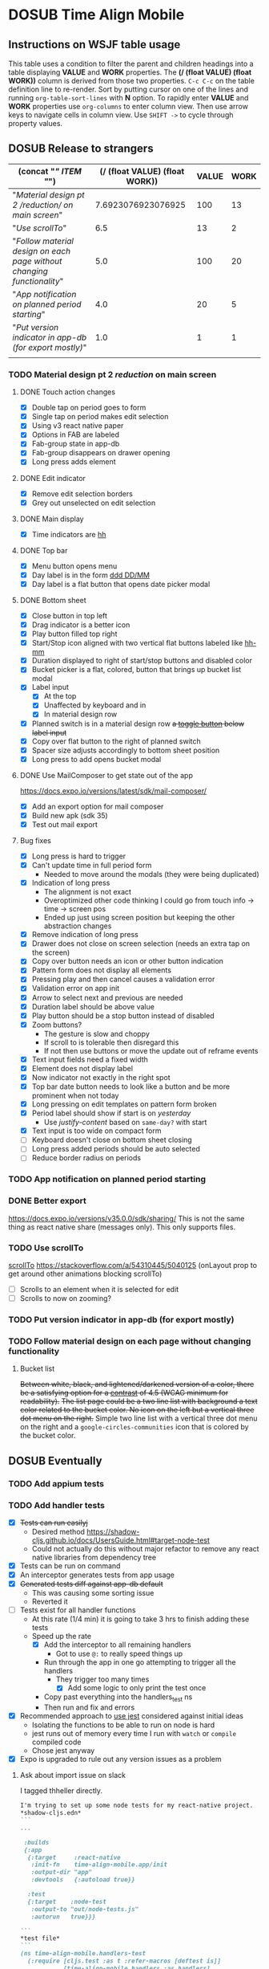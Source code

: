 #+TODO: TODO DOSUB | DONE CANCELED 
#+PROPERTY: Confidence_ALL 0 10 25 50 75 90 100
#+PROPERTY: Effort_ALL 0 0:10 0:30 1:00 2:00 3:00 4:00 5:00 6:00 7:00 8:00 9:00 10:00 15:00 20:00 25:00 30:00 35:00 40:00
#+PROPERTY: Work_ALL 0 1 2 3 5 8 13 20 50 100
#+PROPERTY: Value_ALL 0 1 2 3 5 8 13 20 50 100
# Time Estimation column view
#+COLUMNS: %40ITEM(Task) %10Confidence(Confidence){mean} %17Effort(Estimated Effort){:} %CLOCKSUM
# WSJF column view for editing
# #+COLUMNS: %Value(Value)  %Work(Work) %ITEM(Task) %TODO(State) 
#+STARTUP: overview

* DOSUB Time Align Mobile
  :LOGBOOK:
  CLOCK: [2019-11-12 Tue 20:55]--[2019-11-12 Tue 21:08] =>  0:13
  CLOCK: [2019-11-12 Tue 19:30]--[2019-11-12 Tue 20:49] =>  1:19
  CLOCK: [2019-09-29 Sun 17:17]--[2019-09-29 Sun 17:24] =>  0:07
  CLOCK: [2019-09-29 Sun 15:52]--[2019-09-29 Sun 15:55] =>  0:03
  CLOCK: [2019-09-15 Sun 11:20]--[2019-09-15 Sun 11:29] =>  0:09
  CLOCK: [2019-09-06 Fri 22:29]--[2019-09-06 Fri 22:36] =>  0:07
  CLOCK: [2019-08-11 Sun 19:08]--[2019-08-11 Sun 19:17] =>  0:09
  CLOCK: [2019-08-10 Sat 12:51]--[2019-08-10 Sat 13:11] =>  0:20
  CLOCK: [2019-07-20 Sat 21:52]--[2019-07-20 Sat 22:10] =>  0:18
  CLOCK: [2019-07-20 Sat 18:55]--[2019-07-20 Sat 18:56] =>  0:01
  CLOCK: [2019-07-13 Sat 18:20]--[2019-07-13 Sat 18:42] =>  0:22
  CLOCK: [2019-06-29 Sat 18:06]--[2019-06-29 Sat 18:10] =>  0:04
  CLOCK: [2019-06-17 Mon 17:42]--[2019-06-17 Mon 18:14] =>  0:32
  CLOCK: [2019-05-09 Thu 20:30]--[2019-05-09 Thu 20:55] =>  0:25
  CLOCK: [2018-09-21 Fri 07:39]--[2018-09-21 Fri 07:40] =>  0:01
  CLOCK: [2018-08-29 Wed 14:41]--[2018-08-29 Wed 14:46] =>  0:05
  CLOCK: [2018-08-19 Sun 16:05]--[2018-08-19 Sun 16:09] =>  0:04
  CLOCK: [2018-08-19 Sun 15:56]--[2018-08-19 Sun 16:05] =>  0:09
  CLOCK: [2018-08-18 Sat 15:07]--[2018-08-18 Sat 15:11] =>  0:04
  CLOCK: [2018-07-17 Tue 18:58]--[2018-07-17 Tue 19:17] =>  0:19
  :END:
     #+NAME: WSJF table
     #+BEGIN: propview :conds ((string= TODO "TODO")) :cols ((concat "[[" ITEM "]]") (/ (float VALUE) (float WORK)) VALUE WORK )
     #+END:
** Instructions on WSJF table usage 
     This table uses a condition to filter the parent and children headings into a table displaying *VALUE* and *WORK* properties.
     The *(/ (float VALUE) (float WORK))* column is derived from those two properties. 
     ~C-c C-c~ on the table definition line to re-render.
     Sort by putting cursor on one of the lines and running ~org-table-sort-lines~ with *N* option.
     To rapidly enter *VALUE* and *WORK* properties use ~org-columns~ to enter column view.
     Then use arrow keys to navigate cells in column view. 
     Use ~SHIFT ->~ to cycle through property values.
** DOSUB Release to strangers
     #+BEGIN: propview :conds ((string= TODO "TODO")) :cols ((concat "[[" ITEM "]]") (/ (float VALUE) (float WORK)) VALUE WORK )
     | (concat "[[" ITEM "]]")                                                  | (/ (float VALUE) (float WORK)) | VALUE | WORK |
     |----------------------------------------------------------------------+--------------------------------+-------+------|
     | "[[Material design pt 2 /reduction/ on main screen]]"                    |             7.6923076923076925 |   100 |   13 |
     | "[[Use scrollTo]]"                                                       |                            6.5 |    13 |    2 |
     | "[[Follow material design on each page without changing functionality]]" |                            5.0 |   100 |   20 |
     | "[[App notification on planned period starting]]"                        |                            4.0 |    20 |    5 |
     | "[[Put version indicator in app-db (for export mostly)]]"                |                            1.0 |     1 |    1 |
     |----------------------------------------------------------------------+--------------------------------+-------+------|
     |                                                                      |                                |       |      |
     #+END:
*** TODO Material design pt 2 /reduction/ on main screen
    :PROPERTIES:
    :VALUE:    100
    :WORK:     13
    :EFFORT:   25:00
    :CONFIDENCE: 75
    :END:
    :LOGBOOK:
    CLOCK: [2019-10-21 Mon 17:31]--[2019-10-21 Mon 17:32] =>  0:01
    CLOCK: [2019-10-20 Sun 19:18]--[2019-10-20 Sun 19:22] =>  0:04
    CLOCK: [2019-10-20 Sun 17:50]--[2019-10-20 Sun 18:22] =>  0:32
    CLOCK: [2019-10-20 Sun 17:16]--[2019-10-20 Sun 17:20] =>  0:04
    CLOCK: [2019-10-20 Sun 13:03]--[2019-10-20 Sun 13:57] =>  0:54
    :END:
**** DONE Touch action changes
     CLOSED: [2019-10-26 Sat 17:23]
     :LOGBOOK:
     CLOCK: [2019-10-26 Sat 17:11]--[2019-10-26 Sat 17:23] =>  0:12
     CLOCK: [2019-10-26 Sat 16:26]--[2019-10-26 Sat 17:11] =>  0:45
     CLOCK: [2019-10-26 Sat 11:20]--[2019-10-26 Sat 11:41] =>  0:21
     CLOCK: [2019-10-26 Sat 10:49]--[2019-10-26 Sat 11:06] =>  0:17
     CLOCK: [2019-10-26 Sat 10:14]--[2019-10-26 Sat 10:42] =>  0:28
     CLOCK: [2019-10-25 Fri 21:16]--[2019-10-25 Fri 21:34] =>  0:18
     CLOCK: [2019-10-25 Fri 20:30]--[2019-10-25 Fri 21:15] =>  0:45
     CLOCK: [2019-10-25 Fri 20:27]--[2019-10-25 Fri 20:30] =>  0:03
     CLOCK: [2019-10-21 Mon 17:49]--[2019-10-21 Mon 19:10] =>  1:21
     CLOCK: [2019-10-21 Mon 17:32]--[2019-10-21 Mon 17:48] =>  0:16
     :END:
     - [X] Double tap on period goes to form
     - [X] Single tap on period makes edit selection
     - [X] Using v3 react native paper
     - [X] Options in FAB are labeled
     - [X] Fab-group state in app-db
     - [X] Fab-group disappears on drawer opening
     - [X] Long press adds element
**** DONE Edit indicator
     CLOSED: [2019-10-26 Sat 17:47]
     :LOGBOOK:
     CLOCK: [2019-10-26 Sat 17:25]--[2019-10-26 Sat 17:47] =>  0:22
     :END:
     - [X] Remove edit selection borders
     - [X] Grey out unselected on edit selection
**** DONE Main display
     CLOSED: [2019-10-26 Sat 17:47]
     - [X] Time indicators are [[https://momentjs.com/docs/#/displaying/format/][hh]] 
**** DONE Top bar
     CLOSED: [2019-10-27 Sun 17:44]
     :LOGBOOK:
     CLOCK: [2019-10-27 Sun 17:29]--[2019-10-27 Sun 17:44] =>  0:15
     CLOCK: [2019-10-27 Sun 14:44]--[2019-10-27 Sun 15:00] =>  0:16
     CLOCK: [2019-10-26 Sat 17:47]--[2019-10-26 Sat 18:06] =>  0:19
     :END:
     - [X] Menu button opens menu
     - [X] Day label is in the form [[https://momentjs.com/docs/#/displaying/format/][ddd DD/MM]]
     - [X] Day label is a flat button that opens date picker modal
**** DONE Bottom sheet
     CLOSED: [2019-11-03 Sun 14:22]
     :LOGBOOK:
     CLOCK: [2019-11-03 Sun 14:23]--[2019-11-03 Sun 15:29] =>  1:06
     CLOCK: [2019-11-03 Sun 13:04]--[2019-11-03 Sun 14:22] =>  1:18
     CLOCK: [2019-11-03 Sun 12:11]--[2019-11-03 Sun 13:03] =>  0:52
     CLOCK: [2019-11-03 Sun 11:19]--[2019-11-03 Sun 11:35] =>  0:16
     CLOCK: [2019-11-03 Sun 10:30]--[2019-11-03 Sun 10:37] =>  0:07
     CLOCK: [2019-11-03 Sun 09:10]--[2019-11-03 Sun 09:34] =>  0:24
     CLOCK: [2019-11-02 Sat 19:38]--[2019-11-02 Sat 19:42] =>  0:04
     CLOCK: [2019-11-02 Sat 13:27]--[2019-11-02 Sat 13:42] =>  0:15
     CLOCK: [2019-11-02 Sat 12:47]--[2019-11-02 Sat 12:55] =>  0:08
     CLOCK: [2019-11-02 Sat 12:28]--[2019-11-02 Sat 12:46] =>  0:18
     CLOCK: [2019-11-02 Sat 11:57]--[2019-11-02 Sat 12:23] =>  0:26
     CLOCK: [2019-10-29 Tue 19:10]--[2019-10-29 Tue 19:54] =>  0:44
     CLOCK: [2019-10-29 Tue 18:55]--[2019-10-29 Tue 19:06] =>  0:11
     CLOCK: [2019-10-27 Sun 19:07]--[2019-10-27 Sun 19:13] =>  0:06
     CLOCK: [2019-10-27 Sun 18:06]--[2019-10-27 Sun 18:15] =>  0:09
     CLOCK: [2019-10-27 Sun 17:56]--[2019-10-27 Sun 18:06] =>  0:10
     :END:
     - [X] Close button in top left
     - [X] Drag indicator is a better icon
     - [X] Play button filled top right
     - [X] Start/Stop icon aligned with two vertical flat buttons labeled like [[https://momentjs.com/docs/#/displaying/format/][hh-mm]]
     - [X] Duration displayed to right of start/stop buttons and disabled color
     - [X] Bucket picker is a flat, colored, button that brings up bucket list modal
     - [X] Label input
       - [X] At the top 
       - [X] Unaffected by keyboard and in 
       - [X] In material design row
     - [X] Planned switch is in a material design row +a [[https://callstack.github.io/react-native-paper/toggle-button.html][toggle button]] below label input+
     - [X] Copy over flat button to the right of planned switch
     - [X] Spacer size adjusts accordingly to bottom sheet position
     - [X] Long press to add opens bucket modal
**** DONE Use MailComposer to get state out of the app 
     CLOSED: [2019-11-05 Tue 20:00]
     :LOGBOOK:
     CLOCK: [2019-11-05 Tue 19:00]--[2019-11-05 Tue 20:00] =>  1:00
     CLOCK: [2019-11-03 Sun 18:31]--[2019-11-03 Sun 18:47] =>  0:16
     :END:
     https://docs.expo.io/versions/latest/sdk/mail-composer/
     - [X] Add an export option for mail composer
     - [X] Build new apk (sdk 35)
     - [X] Test out mail export
**** Bug fixes 
     :LOGBOOK:
     CLOCK: [2019-11-14 Thu 19:26]--[2019-11-14 Thu 19:47] =>  0:21
     CLOCK: [2019-11-10 Sun 14:13]--[2019-11-10 Sun 14:53] =>  0:40
     CLOCK: [2019-11-10 Sun 11:47]--[2019-11-10 Sun 13:37] =>  1:50
     CLOCK: [2019-11-09 Sat 16:00]--[2019-11-09 Sat 17:56] =>  1:56
     CLOCK: [2019-11-09 Sat 12:16]--[2019-11-09 Sat 13:08] =>  0:52
     CLOCK: [2019-11-09 Sat 11:30]--[2019-11-09 Sat 11:52] =>  0:22
     CLOCK: [2019-11-09 Sat 11:05]--[2019-11-09 Sat 11:12] =>  0:07
     CLOCK: [2019-11-06 Wed 17:59]--[2019-11-06 Wed 19:45] =>  1:46
     CLOCK: [2019-11-06 Wed 17:34]--[2019-11-06 Wed 17:50] =>  0:16
     :END:
     - [X] Long press is hard to trigger
     - [X] Can't update time in full period form
       - Needed to move around the modals (they were being duplicated)
     - [X] Indication of long press
       - The alignment is not exact
       - Overoptimized other code thinking I could go from touch info -> time -> screen pos
       - Ended up just using screen position but keeping the other abstraction changes
     - [X] Remove indication of long press
     - [X] Drawer does not close on screen selection (needs an extra tap on the screen)
     - [X] Copy over button needs an icon or other button indication
     - [X] Pattern form does not display all elements
     - [X] Pressing play and then cancel causes a validation error
     - [X] Validation error on app init
     - [X] Arrow to select next and previous are needed
     - [X] Duration label should be above value
     - [X] Play button should be a stop button instead of disabled 
     - [X] Zoom buttons?
       - The gesture is slow and choppy
       - If scroll to is tolerable then disregard this
       - If not then use buttons or move the update out of reframe events
     - [X] Text input fields need a fixed width
     - [X] Element does not display label
     - [X] Now indicator not exactly in the right spot
     - [X] Top bar date button needs to look like a button and be more prominent when not today
     - [X] Long pressing on edit templates on pattern form broken
     - [X] Period label should show if start is on /yesterday/
       - Use /justify-content/ based on =same-day?= with start
     - [X] Text input is too wide on compact form
     - [ ] Keyboard doesn't close on bottom sheet closing
     - [ ] Long press added periods should be auto selected
     - [ ] Reduce border radius on periods
*** TODO App notification on planned period starting 
    :PROPERTIES:
    :VALUE:    20
    :WORK:     5
    :EFFORT:   4:00
    :CONFIDENCE: 50
    :END:
    :LOGBOOK:
    CLOCK: [2019-11-12 Tue 19:27]--[2019-11-12 Tue 19:28] =>  0:01
    CLOCK: [2019-11-11 Mon 18:59]--[2019-11-11 Mon 18:59] =>  0:00
    CLOCK: [2019-11-11 Mon 18:10]--[2019-11-11 Mon 18:59] =>  0:49
    :END:
*** DONE Better export 
    CLOSED: [2019-11-13 Wed 20:44]
    :PROPERTIES:
    :VALUE:    20
    :WORK:     2
    :EFFORT:   1:00
    :CONFIDENCE: 75
    :END:
    :LOGBOOK:
    CLOCK: [2019-11-13 Wed 20:15]--[2019-11-13 Wed 20:27] =>  0:12
    CLOCK: [2019-11-13 Wed 18:34]--[2019-11-13 Wed 18:57] =>  0:23
    :END:
    https://docs.expo.io/versions/v35.0.0/sdk/sharing/
    This is not the same thing as react native share (messages only).
    This only supports files.
*** TODO Use scrollTo 
    :PROPERTIES:
    :VALUE:    13
    :WORK:     2
    :CONFIDENCE: 50
    :EFFORT:   1:00
    :END:
    [[https://facebook.github.io/react-native/docs/scrollview.html#scrollto][scrollTo]]
    https://stackoverflow.com/a/54310445/5040125 (onLayout prop to get around other animations blocking scrollTo)
    - [ ] Scrolls to an element when it is selected for edit
    - [ ] Scrolls to now on zooming?
*** TODO Put version indicator in app-db (for export mostly)
    :PROPERTIES:
    :VALUE:    1
    :WORK:     1
    :CONFIDENCE: 90
    :EFFORT:   0:30
    :END:
*** TODO Follow material design on each page without changing functionality
    :PROPERTIES:
    :WORK:     20
    :VALUE:    100
    :CONFIDENCE: 25
    :EFFORT:   10:00
    :END:
    :LOGBOOK:
    CLOCK: [2019-11-13 Wed 20:56]--[2019-11-13 Wed 21:04] =>  0:08
    :END:
**** Bucket list 
     +Between white, black, and lightened/darkened version of a color, there be a satisfying option for a [[https://www.npmjs.com/package/color#luminosity][contrast]] of 4.5 (WCAG minimum for readability).+
     +The list page could be a two line list with background a text color related to the bucket color. No icon on the left but a vertical three dot menu on the right.+
     Simple two line list with a vertical three dot menu on the right and a =google-circles-communities= icon that is colored by the bucket color.
** DOSUB Eventually 
*** TODO Add appium tests
*** TODO Add handler tests
    :PROPERTIES:
    :WORK:     5
    :VALUE:    13
    :END:
    :LOGBOOK:
    CLOCK: [2019-10-20 Sun 19:05]--[2019-10-20 Sun 19:15] =>  0:10
    CLOCK: [2019-10-19 Sat 18:13]--[2019-10-19 Sat 19:22] =>  1:09
    CLOCK: [2019-10-09 Wed 18:44]--[2019-10-09 Wed 19:10] =>  0:26
    CLOCK: [2019-10-08 Tue 18:45]--[2019-10-08 Tue 18:50] =>  0:05
    CLOCK: [2019-10-08 Tue 18:23]--[2019-10-08 Tue 18:45] =>  0:22
    CLOCK: [2019-10-07 Mon 19:10]--[2019-10-07 Mon 19:12] =>  0:02
    CLOCK: [2019-10-07 Mon 19:04]--[2019-10-07 Mon 19:10] =>  0:06
    CLOCK: [2019-10-06 Sun 16:43]--[2019-10-06 Sun 17:17] =>  0:34
    CLOCK: [2019-10-06 Sun 15:47]--[2019-10-06 Sun 16:39] =>  0:52
    CLOCK: [2019-10-05 Sat 18:12]--[2019-10-05 Sat 18:17] =>  0:05
    CLOCK: [2019-10-05 Sat 16:13]--[2019-10-05 Sat 16:57] =>  0:44
    CLOCK: [2019-10-05 Sat 15:01]--[2019-10-05 Sat 15:07] =>  0:06
    CLOCK: [2019-10-05 Sat 14:45]--[2019-10-05 Sat 14:59] =>  0:14
    CLOCK: [2019-10-05 Sat 14:16]--[2019-10-05 Sat 14:45] =>  0:29
    CLOCK: [2019-10-05 Sat 13:36]--[2019-10-05 Sat 14:16] =>  0:40
    CLOCK: [2019-10-05 Sat 11:06]--[2019-10-05 Sat 11:24] =>  0:18
    CLOCK: [2019-10-05 Sat 10:50]--[2019-10-05 Sat 11:00] =>  0:10
    CLOCK: [2019-10-04 Fri 15:05]--[2019-10-04 Fri 15:12] =>  0:07
    CLOCK: [2019-10-04 Fri 12:14]--[2019-10-04 Fri 12:25] =>  0:11
    CLOCK: [2019-10-03 Thu 18:26]--[2019-10-03 Thu 19:08] =>  0:42
    CLOCK: [2019-10-03 Thu 13:28]--[2019-10-03 Thu 13:54] =>  0:26
    CLOCK: [2019-10-03 Thu 09:10]--[2019-10-03 Thu 09:50] =>  0:40
    CLOCK: [2019-10-02 Wed 21:05]--[2019-10-02 Wed 21:55] =>  0:50
    CLOCK: [2019-10-02 Wed 20:33]--[2019-10-02 Wed 21:05] =>  0:32
    CLOCK: [2019-10-02 Wed 12:00]--[2019-10-02 Wed 12:23] =>  0:23
    CLOCK: [2019-10-01 Tue 18:51]--[2019-10-01 Tue 19:00] =>  0:09
    CLOCK: [2019-10-01 Tue 18:19]--[2019-10-01 Tue 18:44] =>  0:25
    :END:
    - [X] +Tests can run easilyj+
      - Desired method https://shadow-cljs.github.io/docs/UsersGuide.html#target-node-test
      - Could not actually do this without major refactor to remove any react native libraries from dependency tree
    - [X] Tests can be run on command
    - [X] An interceptor generates tests from app usage
    - [X] +Generated tests diff against app-db default+
      - This was causing some sorting issue
      - Reverted it
    - [ ] Tests exist for all handler functions
      - At this rate (1/4 min) it is going to take 3 hrs to finish adding these tests
      - Speed up the rate
        - [X] Add the interceptor to all remaining handlers
          - Got to use ~@:~ to really speed things up
        - Run through the app in one go attempting to trigger all the handlers
          - They trigger too many times
            - [X] Add some logic to only print the test once
        - Copy past everything into the handlers_test ns
        - Then run and fix and errors
    - [X] Recommended approach to [[https://github.com/thheller/reagent-expo/pull/6][use jest]] considered against initial ideas
      - Isolating the functions to be able to run on node is hard
      - jest runs out of memory every time I run with ~watch~ or ~compile~ compiled code
      - Chose jest anyway
    - [X] Expo is upgraded to rule out any version issues as a problem
**** Ask about import issue on slack 
     I tagged thheller directly.
     #+begin_src markdown
I'm trying to set up some node tests for my react-native project.
*shadow-cljs.edn*
```
...

 :builds
 {:app
  {:target     :react-native
   :init-fn    time-align-mobile.app/init
   :output-dir "app"
   :devtools   {:autoload true}}

  :test
  {:target    :node-test
   :output-to "out/node-tests.js"
   :autorun   true}}}

```
*test file*
```
(ns time-align-mobile.handlers-test
  (:require [cljs.test :as t :refer-macros [deftest is]]
            [time-align-mobile.handlers :as handlers]
            [time-align-mobile.db :as db :refer [app-db]]))

(deftest initialize-db
  (is (= app-db (handlers/initialize-db [] []))))

...
```
The tests are on pure clojure functions that I use in re-frame handlers. No react-native specific things in them.
But when I try to run the tests I get
```
>> node out/node-tests.js

SHADOW import error /home/justin/projects/time-align-mobile/.shadow-cljs/builds/test/dev/out/cljs-runtime/shadow.js.shim.module$react_native.js
/home/justin/projects/time-align-mobile/node_modules/react-native/Libraries/Utilities/warnOnce.js:15
const warnedKeys: {[string]: boolean} = {};
      ^^^^^^^^^^

SyntaxError: Missing initializer in const declaration
    at Module._compile (internal/modules/cjs/loader.js:721:23)
    at Object.Module._extensions..js (internal/modules/cjs/loader.js:787:10)
    at Module.load (internal/modules/cjs/loader.js:653:32)
    at tryModuleLoad (internal/modules/cjs/loader.js:593:12)
    at Function.Module._load (internal/modules/cjs/loader.js:585:3)
    at Module.require (internal/modules/cjs/loader.js:690:17)
    at require (internal/modules/cjs/helpers.js:25:18)
    at Object.<anonymous> (/home/justin/projects/time-align-mobile/node_modules/react-native/Libraries/react-native/react-native-implementation.js:14:18)
    at Module._compile (internal/modules/cjs/loader.js:776:30)
    at Object.Module._extensions..js (internal/modules/cjs/loader.js:787:10)

```
Am I doing something dumb or is there something wrong with how shadow is including other project dependencies?
     #+end_src
**** Why is there a heap problem?
     Had to run ~shadow-cljs release test~ and then ~yarn jest~ to get an error message that lead me to.
     The problem.
     The line below, in the db namespace, is a focal point. It calls all the screens which loads a component which has a side effect of dispatching the tick function.
      #+begin_src clojure

        (def screen-id-set (set (->> nav/screens-map
                                     (map (fn [{:keys [id]}] id)))))
      #+end_src
     So removing the problematic line fixes the problem when I do a release and then run jest.
     There is still a heap issue when I run ~sahdow-cljs watch test~ and ~yarn jest~ in another terminal.
     ~export NODE_OPTIONS="--max-old-space-size=2048"~
     Repeatedly demonstrated to myself that the heap error only happens when including a namespace from my code and compiling with watch.
     Messaged thheller on slack.
*** TODO Add subscription tests
    :PROPERTIES:
    :WORK:     5
    :VALUE:    13
    :END:

    Automate test creation from use
*** TODO Multiple play timers
    :PROPERTIES:
    :VALUE:    8
    :WORK:     5
    :END:
   Stacked play indicators in bottom sheet.
   +Top+ Bottom is the selected edit with either a play or stop indicator with color. 
   Each level below that is a stop bottom for each playing item.
   Dynamic snap to points based on how many items in play.
   FAB does not have stop indicator anymore.
   Deslection by "closing" bottom sheet while still being able to see in play stop buttons.
   Can header and dynamic snap positions be used to achieve this? 
*** TODO Add selected start stop indicators (now indicator style)
    :PROPERTIES:
    :VALUE:    5
    :WORK:     2
    :END:
*** TODO Add geofencing triggers on buckets 
*** TODO Add Calendar integration
    :PROPERTIES:
    :Effort:   10:00
    :Confidence: 60
    :END:
    :LOGBOOK:
    CLOCK: [2019-09-17 Tue 18:34]--[2019-09-17 Tue 18:39] =>  0:05
    :END:
https://docs.expo.io/versions/latest/sdk/calendar/
- [ ] Sync button to pull in calendars from system
- [ ] Calendar list
- [ ] Add import to bucket option
- [ ] Enabled option on each calendar item
- [ ] Auto add options under each enabled item
  - [ ] Planned
  - [ ] Actual
- [ ] Calendar reference to templates
- [ ] Calendar reference to periods
- [ ] Calendars enabled and auto add options to each Bucket
- [ ] Form components to link periods to calendar events
- [ ] Form components to link templates to calendar events
*** TODO Add locked period mechanism
    :PROPERTIES:
    :Effort:   8:00
    :Confidence: 65
    :END:
When using the transform arrows to move things around the other periods (in the day?) should get pushed unless locked.
Have a lock / unlock all button.
*** TODO Mobile friendly data editor
    :PROPERTIES:
    :Effort:   8:00
    :Confidence: 75
    :END:
    :LOGBOOK:
    CLOCK: [2019-08-08 Thu 21:25]--[2019-08-08 Thu 22:56] =>  1:31
    CLOCK: [2019-08-08 Thu 19:42]--[2019-08-08 Thu 20:42] =>  1:00
    :END:
https://gist.github.com/jgoodhcg/ed3cb0b51f117553e2b04ca62946b68d
*** TODO Checklists
    :PROPERTIES:
    :Effort:   6:00
    :Confidence: 65
    :END:
- [ ] Add basic data to spec template
- [ ] Add basic data to spec period
- [ ] Create components for forms
  - [ ] Period
  - [ ] Period compact (modal?)
  - [ ] Template
  - [ ] Template compact (modal?)
  - [ ] Create complete state indicator
*** TODO Notifications (push?)
    :PROPERTIES:
    :Effort:   4:00
    :Confidence: 80
    :END:
    :LOGBOOK:
    CLOCK: [2019-07-27 Sat 17:01]--[2019-07-27 Sat 17:54] =>  0:53
    :END:
- [[https://docs.expo.io/versions/latest/sdk/notifications/#notificationsschedulelocalnotificationasynclocalnotification-schedulingoptions][Schedule local notifications]]
- [[https://docs.expo.io/versions/latest/sdk/notifications/#subscribing-to-notifications][Listen for notifications]]
- [X] Test a local notification
- [ ] Schedule a notification side effect on planned period creation
  - [ ] Add period handler
  - [ ] Apply pattern handler
- [ ] Register a listener to navigate to day
*** TODO Fix template editing bug with end time
    :PROPERTIES:
    :Confidence: 65
    :Effort:   2:00
    :END:
Using the arrows to have the start go to the day before or end to day after seems to work fine.
Check that it works past 24+ hours.
Using the button to set the time into yesterday or tomorrow doesn't work. (needs to be relative...)
*** TODO Fix navigation
    :PROPERTIES:
    :Effort:   5:00
    :Confidence: 50
    :END:
- [ ] Move history to app-db
- [ ] Limit to X items
- [ ] Back should pop off history
- [ ] Delete actions should nav-back
*** TODO Markov chain prediction
    :PROPERTIES:
    :Effort:   16:00
    :Confidence: 30
    :END:
*** TODO Report Page
    :PROPERTIES:
    :Effort:   40:00
    :Confidence: 25
    :END:
*** TODO Queue page
    :PROPERTIES:
    :Effort:   10:00
    :Confidence: 50
    :END:
**** TODO Add queue definition to app-db
- [ ] queue definition
  - Include priority?
- [ ] ~:queue~ key under ~:bucket~
**** TODO Add queue form
**** TODO Add queue list
**** TODO Add conversion to planned period function
*** TODO Calendar Page
    :PROPERTIES:
    :Effort:   30:00
    :Confidence: 50
    :END:
*** TODO Analytics
    :PROPERTIES:
    :Effort:   4:00
    :Confidence: 25
    :END:
- Need to keep track of user activity
- Also need to keep track of user state for bug reports
- Also need error reporting
*** TODO Bugs
- Going back from template form doesn't close the bottom sheet
- Closing the bottom sheet doesn't deselect

** Dreams
- Data includes periods/templates/pattern generated from for reports of usage
- Meta data (with mobile friendly editor) on all entities
- [[https://practicalli.github.io/spacemacs/improving-code/linting/][Linting]]
- Fully namespaced keys only
- DRY up /all/ spectre paths
- Spec everything
- Unit test every function (or handlers, subs, helpers)
- Accessibility
- Energy meter
- Advanced notifications with interaction
- [[https://stackoverflow.com/questions/46680890/react-native-how-to-scroll-a-scrollview-to-a-given-location-after-navigation-f][better scrolling]]
- [[https://docs.expo.io/versions/v33.0.0/react-native/performance/][Optimize performance]]
- Refactor subscriptions to use signal graph pattern
- Refactor views to be very thin (no operations)
- Use animation api for state indication
- All start timestamps end at 45 sec and all stop time stamps end at 15 sec to have same minute without overlap
  
